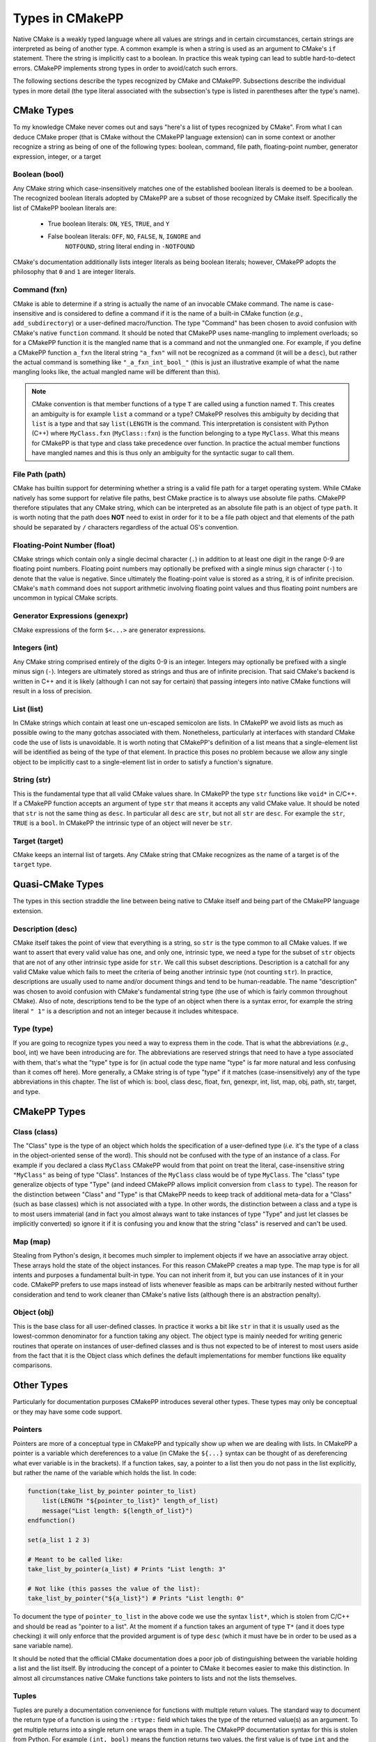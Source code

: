 .. _features-types:

****************
Types in CMakePP
****************

Native CMake is a weakly typed language where all values are strings and in
certain circumstances, certain strings are interpreted as being of another type.
A common example is when a string is used as an argument to CMake's ``if``
statement. There the  string is implicitly cast to a boolean. In practice this
weak typing can lead to subtle hard-to-detect errors. CMakePP implements strong
types in order to avoid/catch such errors.

The following sections describe the types recognized by CMake and CMakePP.
Subsections describe the individual types in more detail (the type literal
associated with the subsection's type is listed in parentheses after the type's
name).

.. _features-types-cmake:

CMake Types
===========

To my knowledge CMake never comes out and says "here's a list of types
recognized by CMake". From what I can deduce CMake proper (that is CMake without
the CMakePP language extension) can in some context or another recognize a
string as being of one of the following types: boolean, command, file path,
floating-point number, generator expression, integer, or a target

.. _features-types-cmake-bool:

Boolean (bool)
--------------

Any CMake string which case-insensitively matches one of the established boolean
literals is deemed to be a boolean. The recognized boolean literals adopted by
CMakePP are a subset of those recognized by CMake itself. Specifically the list
of CMakePP boolean literals are:

  - True boolean literals: ``ON``, ``YES``, ``TRUE``, and ``Y``
  - False boolean literals: ``OFF``, ``NO``, ``FALSE``, ``N``, ``IGNORE`` and
                            ``NOTFOUND``, string literal ending in ``-NOTFOUND``

CMake's documentation additionally lists integer literals as being boolean
literals; however, CMakePP adopts the philosophy that ``0`` and ``1`` are
integer literals.

.. _features-types-cmake-fxn:

Command (fxn)
-------------

CMake is able to determine if a string is actually the name of an invocable
CMake command. The name is case-insensitive and is considered to define a
command if it is the name of a built-in CMake function (*e.g.*,
``add_subdirectory``) or a user-defined macro/function. The type "Command" has
been chosen to avoid confusion with CMake's native ``function`` command. It
should be noted that CMakePP uses name-mangling to implement overloads; so for a
CMakePP function it is the mangled name that is a command and not the unmangled
one. For example, if you define a CMakePP function ``a_fxn`` the literal string
``"a_fxn"`` will not be recognized as a command (it will be a ``desc``), but
rather the actual command is something like ``"_a_fxn_int_bool_"`` (this is
just an illustrative example of what the name mangling looks like, the actual
mangled name will be different than this).

.. note::

   CMake convention is that member functions of a type ``T`` are called using a
   function named ``T``. This creates an ambiguity is for example ``list`` a
   command or a type? CMakePP resolves this ambiguity by deciding that ``list``
   is a type and that say ``list(LENGTH`` is the command. This interpretation is
   consistent with Python (C++) where ``MyClass.fxn`` (``MyClass::fxn``) is the
   function belonging to a type ``MyClass``. What this means for CMakePP is that
   type and class take precedence over function. In practice the actual member
   functions have mangled names and this is thus only an ambiguity for the
   syntactic sugar to call them.

.. _features-types-cmake-path:

File Path (path)
-------------------

CMake has builtin support for determining whether a string is a valid file path
for a target operating system. While CMake natively has some support for
relative file paths, best CMake practice is to always use absolute file paths.
CMakePP therefore stipulates that any CMake string, which can be interpreted as
an absolute file path is an object of type ``path``. It is worth noting that the
path does **NOT** need to exist in order for it to be a file path object and
that elements of the path should be separated by ``/`` characters regardless of
the actual OS's convention.

.. _features-types-cmake-float:

Floating-Point Number (float)
---------------------------------

CMake strings which contain only a single decimal character (``.``) in addition
to at least one digit in the range 0-9 are floating point numbers. Floating
point numbers may optionally be prefixed with a single minus sign character
(``-``) to denote that the value is negative. Since ultimately the
floating-point value is stored as a string, it is of infinite precision. CMake's
``math`` command does not support arithmetic involving floating point values and
thus floating point numbers are uncommon in typical CMake scripts.

.. _features-types-cmake-genexpr:

Generator Expressions (genexpr)
-------------------------------

.. TODO Expand this section

CMake expressions of the form ``$<...>`` are generator expressions.

.. _features-types-cmake-int:

Integers (int)
--------------

Any CMake string comprised entirely of the digits 0-9 is an integer. Integers
may optionally be prefixed with a single minus sign (``-``). Integers are
ultimately stored as strings and thus are of infinite precision. That said
CMake's backend is written in C++ and it is likely (although I can not say for
certain) that passing integers into native CMake functions will result in a loss
of precision.

.. _features-types-cmake-list:

List (list)
-----------

In CMake strings which contain at least one un-escaped semicolon are lists. In
CMakePP we avoid lists as much as possible owing to the many gotchas associated
with them. Nonetheless, particularly at interfaces with standard CMake code the
use of lists is unavoidable. It is worth noting that CMakePP's definition of a
list means that a single-element list will be identified as being of the type
of that element. In practice this poses no problem because we allow any single
object to be implicitly cast to a single-element list in order to satisfy a
function's signature.

.. _features-types-cmake-str:

String (str)
------------

This is the fundamental type that all valid CMake values share. In CMakePP the
type ``str`` functions like ``void*`` in C/C++. If a CMakePP function accepts an
argument of type ``str`` that means it accepts any valid CMake value. It should
be noted that ``str`` is not the same thing as ``desc``. In particular all
``desc`` are ``str``, but not all ``str`` are ``desc``. For example the ``str``,
``TRUE`` is a ``bool``. In CMakePP the intrinsic type of an object will never be
``str``.

.. _features-types-cmake-target:

Target (target)
---------------

CMake keeps an internal list of targets. Any CMake string that CMake recognizes
as the name of a target is of the ``target`` type.

.. _features-types-quasi-cmake:

Quasi-CMake Types
=================

The types in this section straddle the line between being native to CMake itself
and being part of the CMakePP language extension.

.. _features-types-quasi-cmake-desc:

Description (desc)
------------------

CMake itself takes the point of view that everything is a string, so ``str`` is
the type common to all CMake values. If we want to assert that every valid value
has one, and only one, intrinsic type, we need a type for the subset of ``str``
objects that are not of any other intrinsic type aside for ``str``. We call this
subset descriptions. Description is a catchall for any valid CMake value which
fails to meet the criteria of being another intrinsic type (not counting
``str``). In practice, descriptions are usually used to name and/or document
things and tend to be human-readable. The name "description" was chosen to avoid
confusion with CMake's fundamental string type (the use of which is fairly
common throughout CMake). Also of note, descriptions tend to be the type of an
object when there is a syntax error, for example the string literal ``" 1"`` is
a description and not an integer because it includes whitespace.

.. _features-types-quasi-cmake-type:

Type (type)
-----------

If you are going to recognize types you need a way to express them in the code.
That is what the abbreviations (*e.g.*, bool, int) we have been introducing are
for. The abbreviations are reserved strings that need to have a type associated
with them, that's what the "type" type is for (in actual code the type name
"type" is far more natural and less confusing than it comes off here). More
generally, a CMake string is of type "type" if it matches (case-insensitively)
any of the type abbreviations in this chapter. The list of which is: bool, class
desc, float, fxn, genexpr, int, list, map, obj, path, str, target, and type.

.. _features-types-cmakepp:

CMakePP Types
=============

.. _features-types-cmakepp-class:

Class (class)
-------------

The "Class" type is the type of an object which holds the specification of a
user-defined type (*i.e.* it's the type of a class in the object-oriented sense
of the word). This should not be confused with the type of an instance of a
class. For example if you declared a class ``MyClass`` CMakePP would from that
point on treat the literal, case-insensitive string ``"MyClass"`` as being of
type "Class". Instances of the ``MyClass`` class would be of type ``MyClass``.
The "class" type generalize objects of type "Type" (and indeed CMakePP allows
implicit conversion from ``class`` to ``type``). The reason for the distinction
between "Class" and "Type" is that CMakePP needs to keep track of additional
meta-data for a "Class" (such as base classes) which is not associated with a
type. In other words, the distinction between a class and a type is to most
users immaterial (and in fact you almost always want to take instances of type
"Type" and just let classes be implicitly converted) so ignore it if it is
confusing you and know that the string "class" is reserved and can't be used.

.. _features-types-cmakepp-map:

Map (map)
---------

Stealing from Python's design, it becomes much simpler to implement objects if
we have an associative array object. These arrays hold the state of the object
instances. For this reason CMakePP creates a map type. The map type is for all
intents and purposes a fundamental built-in type. You can not inherit from it,
but you can use instances of it in your code. CMakePP prefers to use maps
instead of lists whenever feasible as maps can be arbitrarily nested without
further consideration and tend to work cleaner than CMake's native lists
(although there is an abstraction penalty).

.. _features-types-cmakepp-obj:

Object (obj)
------------

This is the base class for all user-defined classes. In practice it works a bit
like ``str`` in that it is usually used as the lowest-common denominator for a
function taking any object. The object type is mainly needed for writing generic
routines that operate on instances of user-defined classes and is thus not
expected to be of interest to most users aside from the fact that it is the
Object class which defines the default implementations for member functions like
equality comparisons.

.. _features-types-other:

Other Types
===========

Particularly for documentation purposes CMakePP introduces several other types.
These types may only be conceptual or they may have some code support.

.. _features-types-other-pointer:

Pointers
--------

Pointers are more of a conceptual type in CMakePP and typically show up when we
are dealing with lists. In CMakePP a pointer is a variable which dereferences to
a value (in CMake the ``${...}`` syntax can be thought of as dereferencing what
ever variable is in the brackets). If a function takes, say, a pointer to a list
then you do not pass in the list explicitly, but rather the name of the variable
which holds the list. In code:

.. code-block:: cmake

   function(take_list_by_pointer pointer_to_list)
       list(LENGTH "${pointer_to_list}" length_of_list)
       message("List length: ${length_of_list}")
   endfunction()

   set(a_list 1 2 3)

   # Meant to be called like:
   take_list_by_pointer(a_list) # Prints "List length: 3"

   # Not like (this passes the value of the list):
   take_list_by_pointer("${a_list}") # Prints "List length: 0"

To document the type of ``pointer_to_list`` in the above code we use the syntax
``list*``, which is stolen from C/C++ and should be read as "pointer to a list".
At the moment if a function takes an argument of type ``T*`` (and it does type
checking) it will only enforce that the provided argument is of type ``desc``
(which it must have be in order to be used as a sane variable name).

It should be noted that the official CMake documentation does a poor job of
distinguishing between the variable holding a list and the list itself. By
introducing the concept of a pointer to CMake it becomes easier to make this
distinction. In almost all circumstances native CMake functions take pointers to
lists and not the lists themselves.

.. _features-types-other-tuple:

Tuples
------

Tuples are purely a documentation convenience for functions with multiple return
values. The standard way to document the return type of a function is using the
``:rtype:`` field which takes the type of the returned value(s) as an argument.
To get multiple returns into a single return one wraps them in a tuple. The
CMakePP documentation syntax for this is stolen from Python. For example
``(int, bool)`` means the function returns two values, the first value is of
type ``int`` and the second value is of type ``bool``. As a slight aside
multiple returns in CMake are done simply by having multiple arguments to a
function be denoted as results.

.. _features-types-summary:

Summary
=======

The following UML diagram is intended to help summarize the type system of
CMakePP.

.. image:: type_relations.png

At the top, in blue, are the types native to CMake. For all intents and purposes
they all derive from a single type String. In the middle, in red, are the types
native to CMakePP. The native CMakePP types derive from string as well, with
"Class" also deriving from "Type". User-defined classes are symbolized by the
green box at the bottom, all of which derive from "Object", and may have
relationships among themselves as well.

